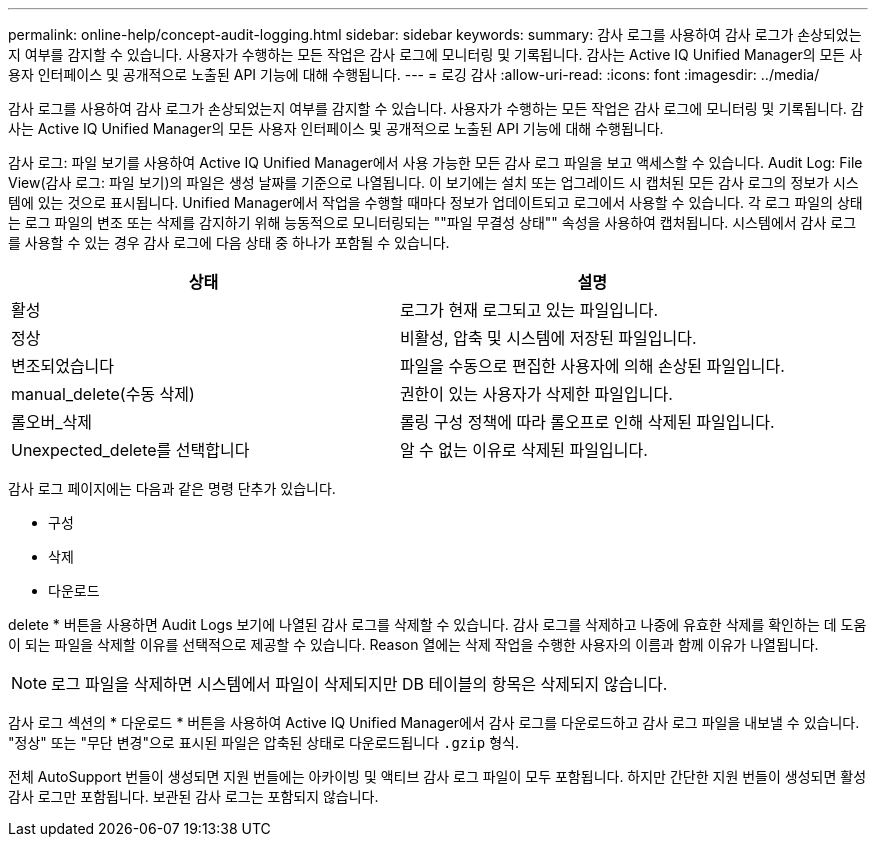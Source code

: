---
permalink: online-help/concept-audit-logging.html 
sidebar: sidebar 
keywords:  
summary: 감사 로그를 사용하여 감사 로그가 손상되었는지 여부를 감지할 수 있습니다. 사용자가 수행하는 모든 작업은 감사 로그에 모니터링 및 기록됩니다. 감사는 Active IQ Unified Manager의 모든 사용자 인터페이스 및 공개적으로 노출된 API 기능에 대해 수행됩니다. 
---
= 로깅 감사
:allow-uri-read: 
:icons: font
:imagesdir: ../media/


[role="lead"]
감사 로그를 사용하여 감사 로그가 손상되었는지 여부를 감지할 수 있습니다. 사용자가 수행하는 모든 작업은 감사 로그에 모니터링 및 기록됩니다. 감사는 Active IQ Unified Manager의 모든 사용자 인터페이스 및 공개적으로 노출된 API 기능에 대해 수행됩니다.

감사 로그: 파일 보기를 사용하여 Active IQ Unified Manager에서 사용 가능한 모든 감사 로그 파일을 보고 액세스할 수 있습니다. Audit Log: File View(감사 로그: 파일 보기)의 파일은 생성 날짜를 기준으로 나열됩니다. 이 보기에는 설치 또는 업그레이드 시 캡처된 모든 감사 로그의 정보가 시스템에 있는 것으로 표시됩니다. Unified Manager에서 작업을 수행할 때마다 정보가 업데이트되고 로그에서 사용할 수 있습니다. 각 로그 파일의 상태는 로그 파일의 변조 또는 삭제를 감지하기 위해 능동적으로 모니터링되는 ""파일 무결성 상태"" 속성을 사용하여 캡처됩니다. 시스템에서 감사 로그를 사용할 수 있는 경우 감사 로그에 다음 상태 중 하나가 포함될 수 있습니다.

[cols="2*"]
|===
| 상태 | 설명 


 a| 
활성
 a| 
로그가 현재 로그되고 있는 파일입니다.



 a| 
정상
 a| 
비활성, 압축 및 시스템에 저장된 파일입니다.



 a| 
변조되었습니다
 a| 
파일을 수동으로 편집한 사용자에 의해 손상된 파일입니다.



 a| 
manual_delete(수동 삭제)
 a| 
권한이 있는 사용자가 삭제한 파일입니다.



 a| 
롤오버_삭제
 a| 
롤링 구성 정책에 따라 롤오프로 인해 삭제된 파일입니다.



 a| 
Unexpected_delete를 선택합니다
 a| 
알 수 없는 이유로 삭제된 파일입니다.

|===
감사 로그 페이지에는 다음과 같은 명령 단추가 있습니다.

* 구성
* 삭제
* 다운로드


delete * 버튼을 사용하면 Audit Logs 보기에 나열된 감사 로그를 삭제할 수 있습니다. 감사 로그를 삭제하고 나중에 유효한 삭제를 확인하는 데 도움이 되는 파일을 삭제할 이유를 선택적으로 제공할 수 있습니다. Reason 열에는 삭제 작업을 수행한 사용자의 이름과 함께 이유가 나열됩니다.

[NOTE]
====
로그 파일을 삭제하면 시스템에서 파일이 삭제되지만 DB 테이블의 항목은 삭제되지 않습니다.

====
감사 로그 섹션의 * 다운로드 * 버튼을 사용하여 Active IQ Unified Manager에서 감사 로그를 다운로드하고 감사 로그 파일을 내보낼 수 있습니다. "정상" 또는 "무단 변경"으로 표시된 파일은 압축된 상태로 다운로드됩니다 `.gzip` 형식.

전체 AutoSupport 번들이 생성되면 지원 번들에는 아카이빙 및 액티브 감사 로그 파일이 모두 포함됩니다. 하지만 간단한 지원 번들이 생성되면 활성 감사 로그만 포함됩니다. 보관된 감사 로그는 포함되지 않습니다.
